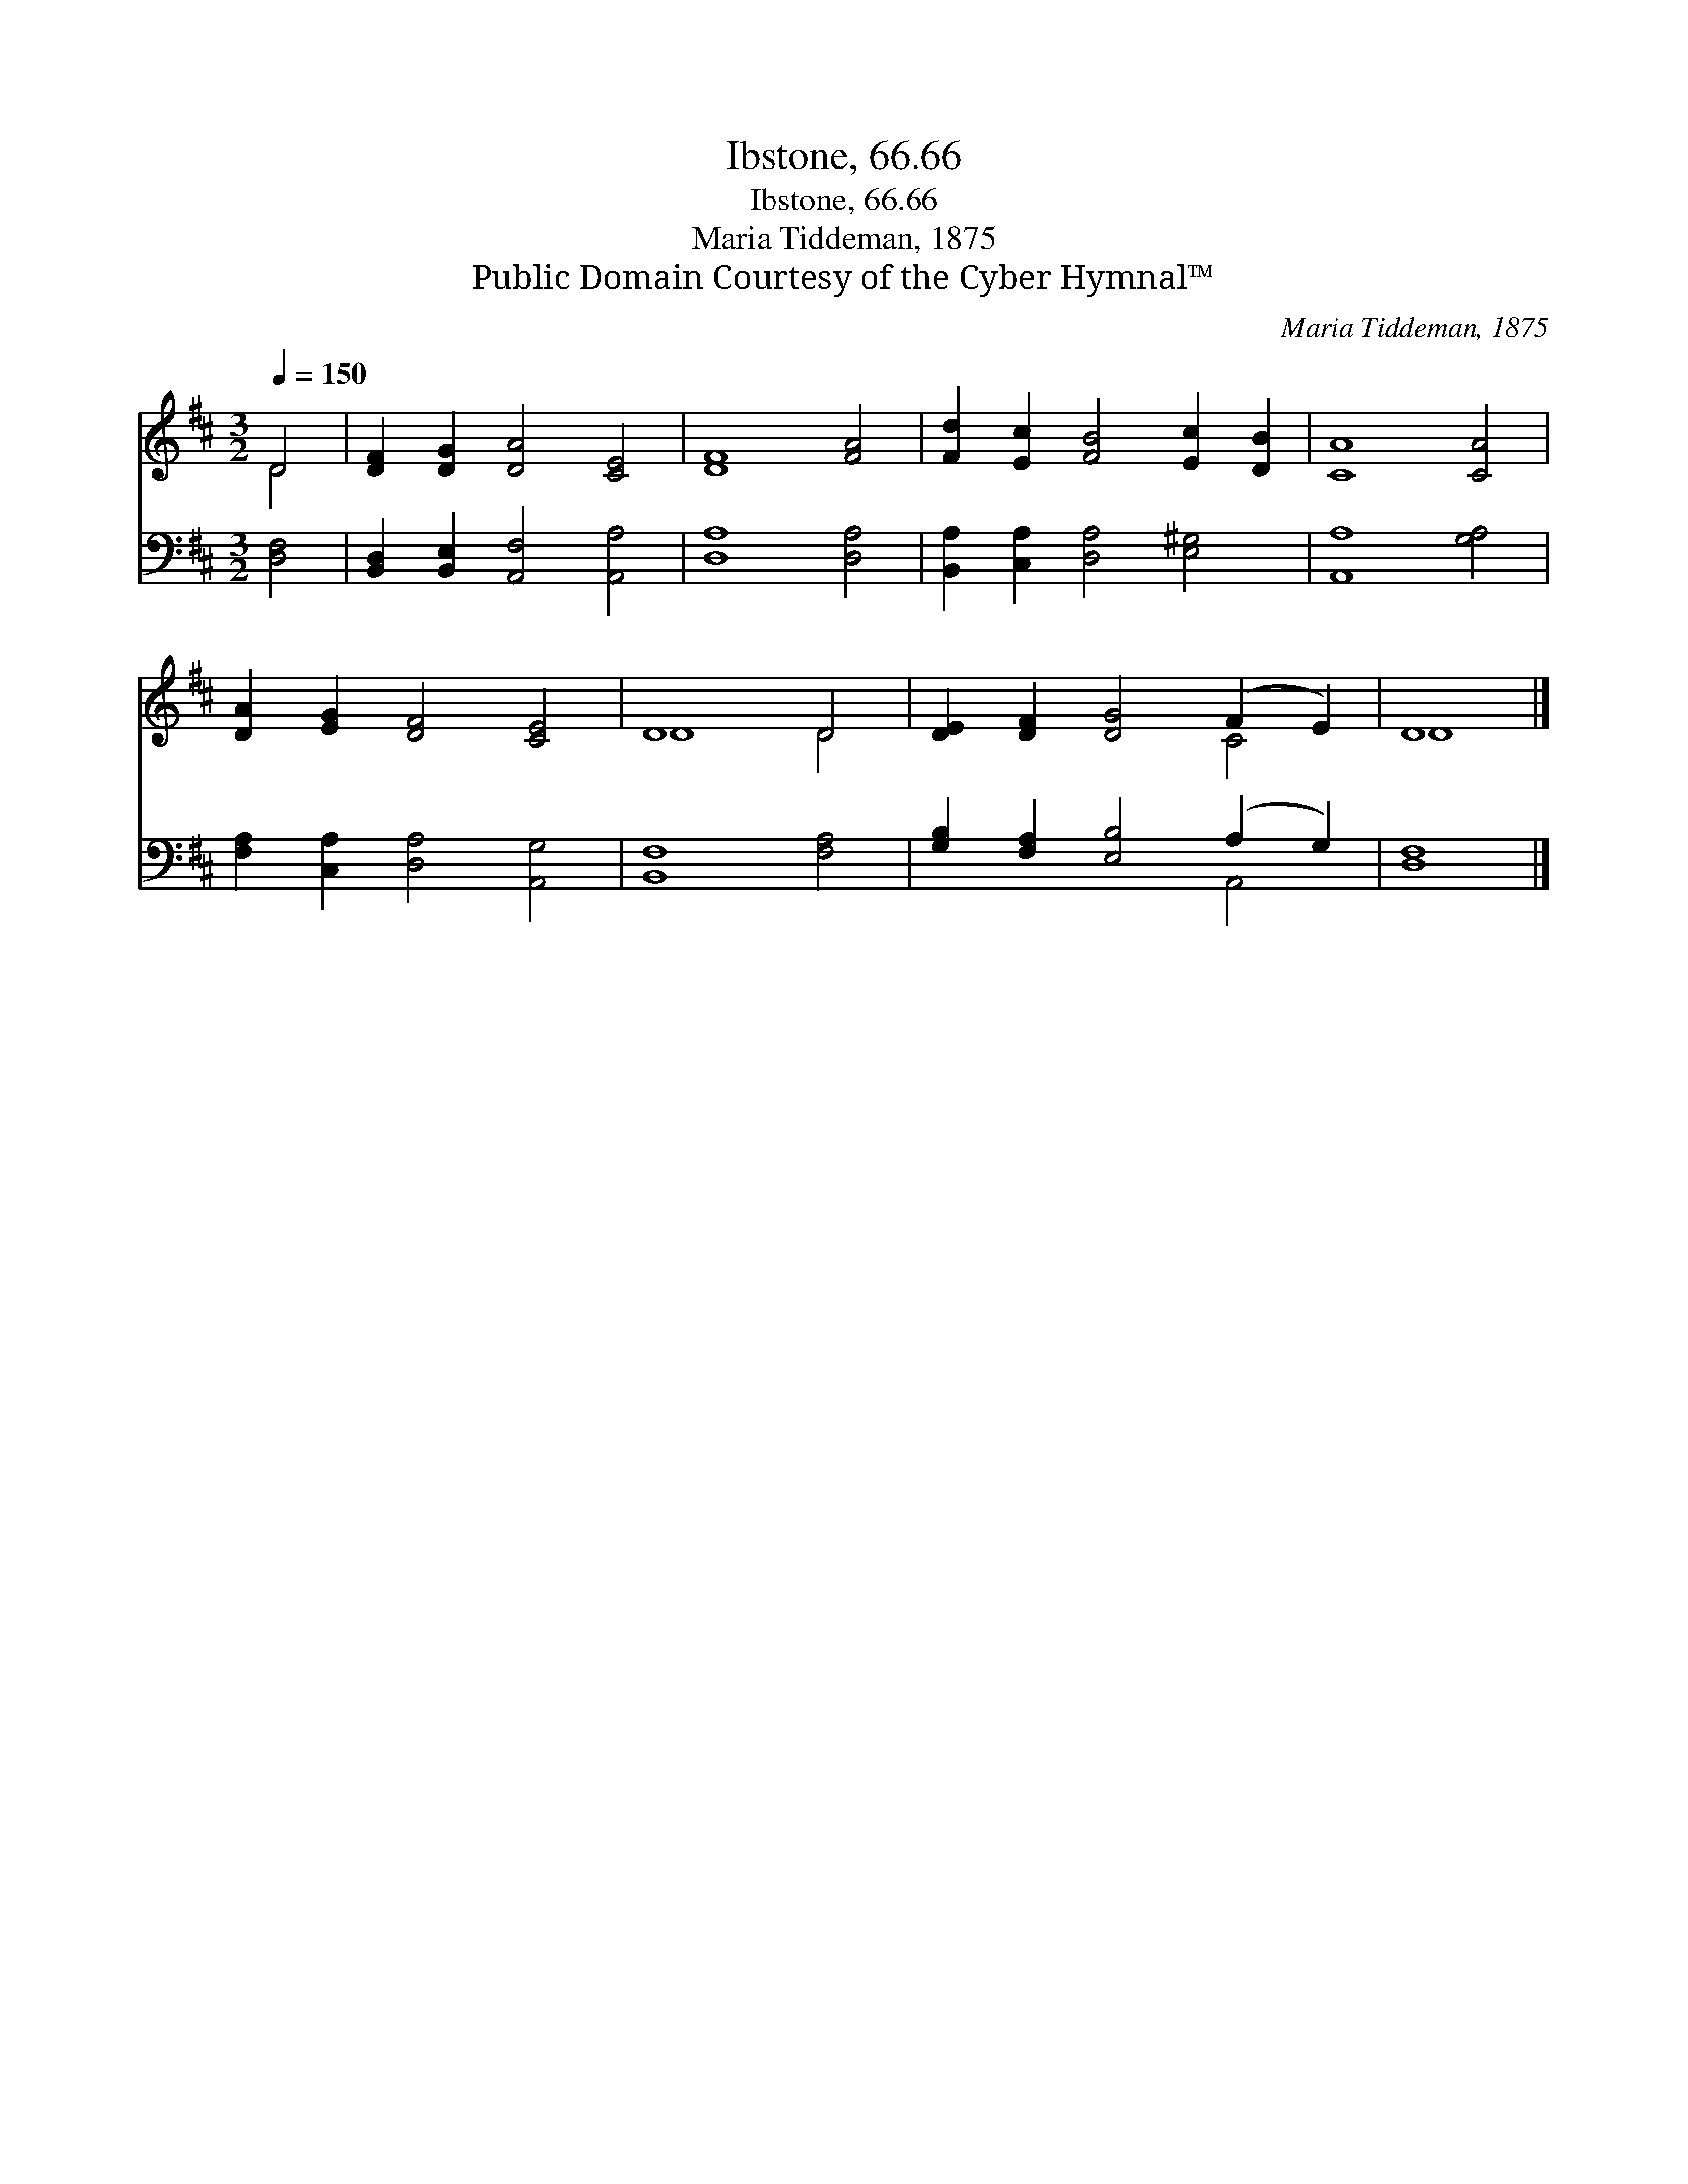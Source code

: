 X:1
T:Ibstone, 66.66
T:Ibstone, 66.66
T:Maria Tiddeman, 1875
T:Public Domain Courtesy of the Cyber Hymnal™
C:Maria Tiddeman, 1875
Z:Public Domain
Z:Courtesy of the Cyber Hymnal™
%%score ( 1 2 ) ( 3 4 )
L:1/8
Q:1/4=150
M:3/2
K:D
V:1 treble 
V:2 treble 
V:3 bass 
V:4 bass 
V:1
 D4 | [DF]2 [DG]2 [DA]4 [CE]4 | [DF]8 [FA]4 | [Fd]2 [Ec]2 [FB]4 [Ec]2 [DB]2 | [CA]8 [CA]4 | %5
 [DA]2 [EG]2 [DF]4 [CE]4 | D8 D4 | [DE]2 [DF]2 [DG]4 (F2 E2) | D8 |] %9
V:2
 D4 | x12 | x12 | x12 | x12 | x12 | D8 D4 | x8 C4 | D8 |] %9
V:3
 [D,F,]4 | [B,,D,]2 [B,,E,]2 [A,,F,]4 [A,,A,]4 | [D,A,]8 [D,A,]4 | %3
 [B,,A,]2 [C,A,]2 [D,A,]4 [E,^G,]4 | [A,,A,]8 [G,A,]4 | [F,A,]2 [C,A,]2 [D,A,]4 [A,,G,]4 | %6
 [B,,F,]8 [F,A,]4 | [G,B,]2 [F,A,]2 [E,B,]4 (A,2 G,2) | [D,F,]8 |] %9
V:4
 x4 | x12 | x12 | x12 | x12 | x12 | x12 | x8 A,,4 | x8 |] %9

